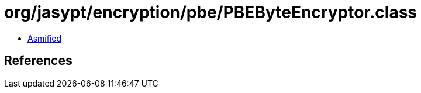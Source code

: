 = org/jasypt/encryption/pbe/PBEByteEncryptor.class

 - link:PBEByteEncryptor-asmified.java[Asmified]

== References

